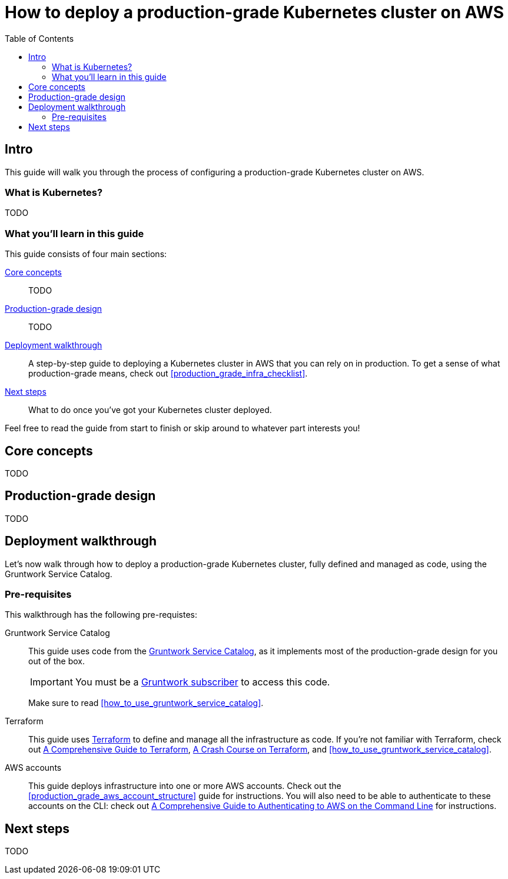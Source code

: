 [[how_to_deploy_prod_grade_kubernetes_cluster_aws]]
= How to deploy a production-grade Kubernetes cluster on AWS
:type: guide
:description: Learn about EKS, control plane, worker nodes, auto scaling, auto healing, TLS certs, VPC tagging, DNS forwarding, Helm, and more.
// TODO: update image!
:image: ../assets/img/guides/service-catalog/grunty-blocks.png
:tags: aws, kubernetes, eks, helm
:toc:
:toc-placement!:

// GitHub specific settings. See https://gist.github.com/dcode/0cfbf2699a1fe9b46ff04c41721dda74 for details.
ifdef::env-github[]
:tip-caption: :bulb:
:note-caption: :information_source:
:important-caption: :heavy_exclamation_mark:
:caution-caption: :fire:
:warning-caption: :warning:
endif::[]

toc::[]

== Intro

This guide will walk you through the process of configuring a production-grade Kubernetes cluster on AWS.

=== What is Kubernetes?

TODO

=== What you'll learn in this guide

This guide consists of four main sections:

<<core_concepts>>::
  TODO

<<production_grade_design>>::
  TODO

<<deployment_walkthrough>>::
  A step-by-step guide to deploying a Kubernetes cluster in AWS that you can rely on in production. To get a
  sense of what production-grade means, check out <<production_grade_infra_checklist>>.

<<next_steps>>::
  What to do once you've got your Kubernetes cluster deployed.

Feel free to read the guide from start to finish or skip around to whatever part interests you!

[[core_concepts]]
== Core concepts

TODO

[[production_grade_design]]
== Production-grade design

TODO

[[deployment_walkthrough]]
== Deployment walkthrough

Let's now walk through how to deploy a production-grade Kubernetes cluster, fully defined and managed as code, using
the Gruntwork Service Catalog.

[[pre_requisites]]
=== Pre-requisites

This walkthrough has the following pre-requistes:

Gruntwork Service Catalog::
  This guide uses code from the https://gruntwork.io/infrastructure-as-code-library/[Gruntwork Service Catalog], as it
  implements most of the production-grade design for you out of the box.
+
IMPORTANT: You must be a https://gruntwork.io/[Gruntwork subscriber] to access this code.
+
Make sure to read <<how_to_use_gruntwork_service_catalog>>.

Terraform::
  This guide uses https://www.terraform.io/[Terraform] to define and manage all the infrastructure as code. If you're
  not familiar with Terraform, check out https://blog.gruntwork.io/a-comprehensive-guide-to-terraform-b3d32832baca[A
  Comprehensive Guide to Terraform], https://training.gruntwork.io/p/terraform[A Crash Course on Terraform], and
  <<how_to_use_gruntwork_service_catalog>>.

AWS accounts::
  This guide deploys infrastructure into one or more AWS accounts. Check out the
  <<production_grade_aws_account_structure>> guide for instructions. You will also need to be able to authenticate to
  these accounts on the CLI: check out
  https://blog.gruntwork.io/a-comprehensive-guide-to-authenticating-to-aws-on-the-command-line-63656a686799[A Comprehensive Guide to Authenticating to AWS on the Command Line]
  for instructions.

[[next_steps]]
== Next steps

TODO

